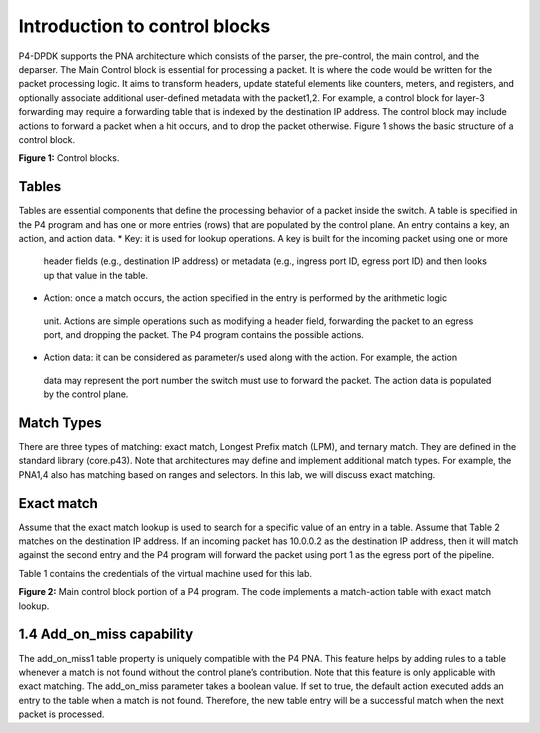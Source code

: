 Introduction to control blocks
==============================

P4-DPDK supports the PNA architecture which consists of the parser, the pre-control, 
the main control, and the deparser. The Main Control block is essential for processing 
a packet. It is where the code would be written for the packet processing logic. It 
aims to transform headers, update stateful elements like counters, meters, and registers, 
and optionally associate additional user-defined metadata with the packet1,2. For example, 
a control block for layer-3 forwarding may require a forwarding table that is indexed by the 
destination IP address. The control block may include actions to forward a packet when a hit 
occurs, and to drop the packet otherwise. Figure 1 shows the basic structure of a control block.

.. image:: images/Generic_workflow_design.png

**Figure 1:** Control blocks.

Tables
~~~~~~

Tables are essential components that define the processing behavior of a packet inside the switch. 
A table is specified in the P4 program and has one or more entries (rows) that are populated by the 
control plane. An entry contains a key, an action, and action data.  
*	Key: it is used for lookup operations. A key is built for the incoming packet using one or more 
    header fields (e.g., destination IP address) or metadata (e.g., ingress port ID, egress port ID) 
    and then looks up that value in the table.  
*	Action: once a match occurs, the action specified in the entry is performed by the arithmetic logic 
    unit. Actions are simple operations such as modifying a header field, forwarding the packet to an 
    egress port, and dropping the packet. The P4 program contains the possible actions.  
*	Action data: it can be considered as parameter/s used along with the action. For example, the action 
    data may represent the port number the switch must use to forward the packet. The action data is 
    populated by the control plane.

Match Types
~~~~~~~~~~~

There are three types of matching: exact match, Longest Prefix match (LPM), and ternary match. They are 
defined in the standard library (core.p43). Note that architectures may define and implement additional 
match types. For example, the PNA1,4 also has matching based on ranges and selectors. In this lab, we will 
discuss exact matching.

Exact match
~~~~~~~~~~~

Assume that the exact match lookup is used to search for a specific value of an entry in a table. Assume 
that Table 2 matches on the destination IP address. If an incoming packet has 10.0.0.2 as the destination 
IP address, then it will match against the second entry and the P4 program will forward the packet using 
port 1 as the egress port of the pipeline.

Table 1 contains the credentials of the virtual machine used for this lab. 

.. table:: Table 2: Exact match table
   :align: center
   
   ========  =============  ==============  
   Key       Action         Action data  
   ========  =============  ==============
   10.0.0.1  forward        port 0        
   ========  =============  ==============
   10.0.0.2  forward        port 1
   ========  =============  ==============
   default   drop
   ========  =============  ==============

   Figure 2 shows the main control block portion of a P4 program. Two actions are defined, ``drop`` and ``forward``. 
   The ``drop`` action (lines 6 - 8) invokes the ``drop_packet`` function, causing the packet to be dropped. The 
   ``forward`` action (lines 9 - 11) accepts as input (i.e., action data) the destination port. This parameter 
   is inserted by the control plane and updated in the packet during the ingress processing. In line 10, the 
   P4 program assigns the egress port defined by the control plane as an input to the ``send_to_port`` extern function. 
   It is used to direct a packet to a specified network port. Lines 12-22 implement a table named ``forwarding``. 
   The match is against the destination IP address using the exact lookup method. The actions associated with 
   the table are forward and drop. The default action which is invoked when there is a miss is the drop action. 
   The maximum number of entries a table can support is configured manually by the programmer (i.e., 1024 entries, 
   see line 20). Note, however, that the number of entries is limited by the amount of memory in the switch. The 
   control block starts executing from the apply statement (see lines 23-28) which contains the control logic. In 
   this program, the ``forwarding`` table is enabled when the incoming packet has a valid IPv4 header. Otherwise, the 
   packet is dropped.

   .. image:: images/Generic_workflow_design.png

**Figure 2:** Main control block portion of a P4 program. The code implements a match-action table with exact match lookup.

1.4	Add_on_miss capability
~~~~~~~~~~~~~~~~~~~~~~~~~~

The add_on_miss1 table property is uniquely compatible with the P4 PNA. This feature helps by adding rules to a table 
whenever a match is not found without the control plane’s contribution. Note that this feature is only applicable with 
exact matching. The add_on_miss parameter takes a boolean value. If set to true, the default action executed adds an 
entry to the table when a match is not found. Therefore, the new table entry will be a successful match when the next 
packet is processed.  